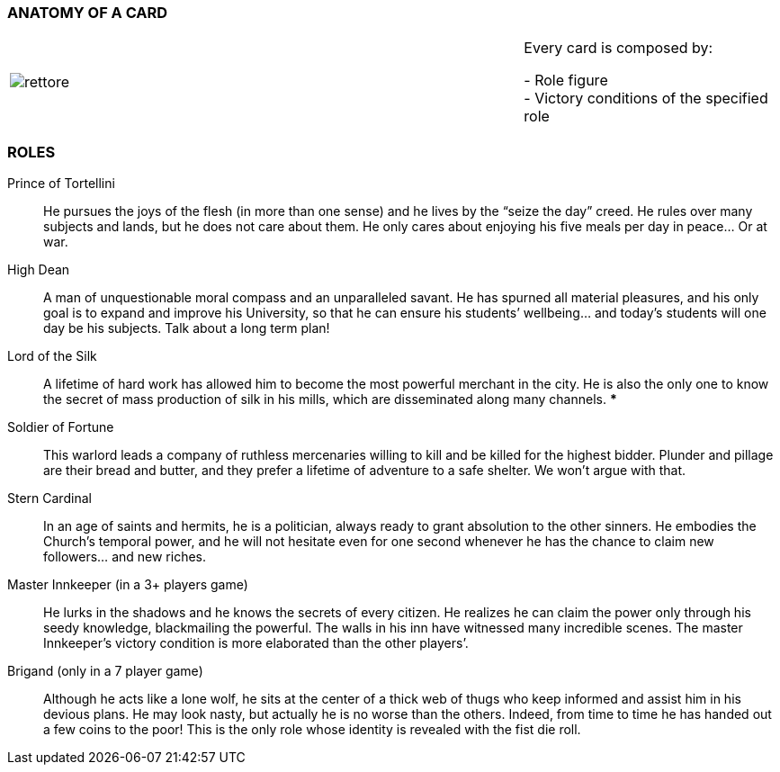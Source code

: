 
=== ANATOMY OF A CARD

[cols="^2,<1"]
|===
| image:imgs/rettore.png[]  | Every card is composed by: +

- Role figure +
- Victory conditions of the specified role

|===




=== ROLES

Prince of Tortellini:: He pursues the joys of the flesh (in more than one sense) and he lives by the “seize the day” creed. He rules over many subjects and lands, but he does not care about them. He only cares about enjoying his five meals per day in peace…  Or at war.

High Dean:: A man of unquestionable moral compass and an unparalleled savant. He has spurned all material pleasures, and his only goal is to expand and improve his University, so that he can ensure his students’ wellbeing... and today’s students will one day be his subjects. Talk about a long term plan!

Lord of the Silk:: A lifetime of hard work has allowed him to become the most powerful merchant in the city. He is also the only one to know the secret of mass production of silk in his mills, which are disseminated along many channels. ***

Soldier of Fortune:: This warlord leads a company of ruthless mercenaries willing to kill and be killed for the highest bidder. Plunder and pillage are their bread and butter, and they prefer a lifetime of adventure to a safe shelter. We won’t argue with that.

Stern Cardinal:: In an age of saints and hermits, he is a politician, always ready to grant absolution to the other sinners. He embodies the Church’s temporal power, and he will not hesitate even for one second whenever he has the chance to claim new followers... and new riches.

Master Innkeeper (in a 3+ players game):: He lurks in the shadows and he knows the secrets of every citizen. He realizes he can claim the power only through his seedy knowledge, blackmailing the powerful. The walls in his inn have witnessed many incredible scenes.
The master Innkeeper’s victory condition is more elaborated than the other players’.

Brigand (only in  a 7 player game):: Although he acts like a lone wolf, he sits at the center of a thick web of thugs who keep informed and assist him in his devious plans. He may look nasty, but actually he is no worse than the others. Indeed, from time to time he has handed out a few coins to the poor!
This is the only role whose identity is revealed with the fist die roll.

